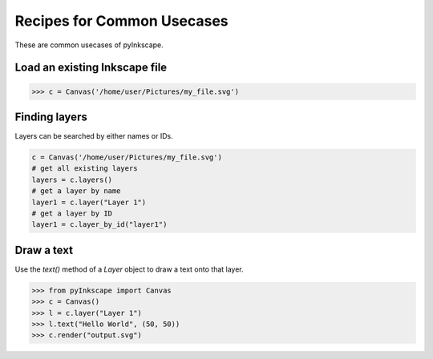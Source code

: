 Recipes for Common Usecases
===========================

These are common usecases of pyInkscape.

Load an existing Inkscape file
------------------------------

>>> c = Canvas('/home/user/Pictures/my_file.svg')

Finding layers
--------------

Layers can be searched by either names or IDs.

.. code-block:: python

   c = Canvas('/home/user/Pictures/my_file.svg')
   # get all existing layers
   layers = c.layers()
   # get a layer by name
   layer1 = c.layer("Layer 1")
   # get a layer by ID
   layer1 = c.layer_by_id("layer1")

Draw a text
-----------

Use the `text()` method of a `Layer` object to draw a text onto that layer.

>>> from pyInkscape import Canvas
>>> c = Canvas()
>>> l = c.layer("Layer 1")
>>> l.text("Hello World", (50, 50))
>>> c.render("output.svg")
